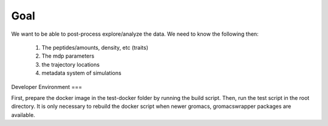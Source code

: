 
Goal
====
We want to be able to post-process explore/analyze the data. We need to know the following then:

   1. The peptides/amounts, density, etc (traits)
   2. The mdp parameters
   3. the trajectory locations
   4. metadata system of simulations


Developer Environment
===

First, prepare the docker image in the test-docker folder by running
the build script. Then, run the test script in the root directory. It
is only necessary to rebuild the docker script when newer gromacs,
gromacswrapper packages are available.
